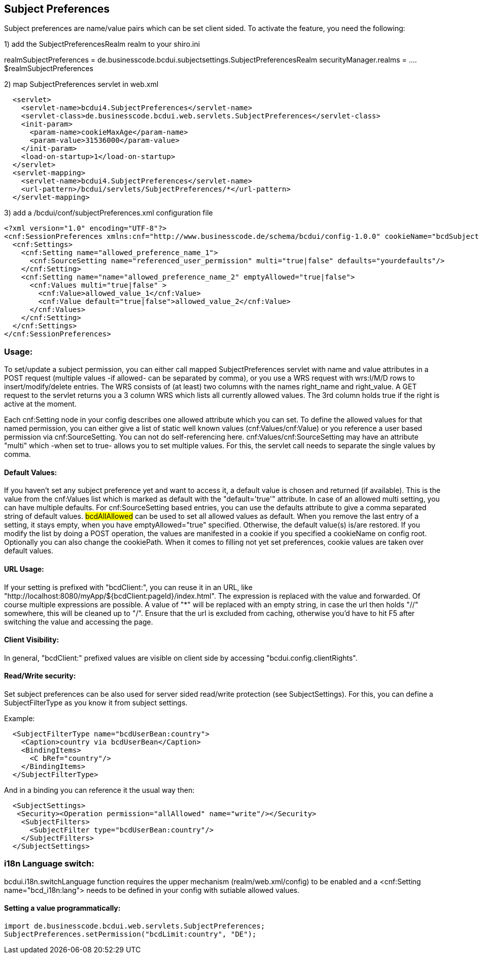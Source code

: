 [[UserBeans]]
== Subject Preferences

Subject preferences are name/value pairs which can be set client sided.
To activate the feature, you need the following:


1) add the SubjectPreferencesRealm realm to your shiro.ini

[main]
realmSubjectPreferences = de.businesscode.bcdui.subjectsettings.SubjectPreferencesRealm
securityManager.realms = .... $realmSubjectPreferences

2) map SubjectPreferences servlet in web.xml
[source,xml]
  <servlet>
    <servlet-name>bcdui4.SubjectPreferences</servlet-name>
    <servlet-class>de.businesscode.bcdui.web.servlets.SubjectPreferences</servlet-class>
    <init-param>
      <param-name>cookieMaxAge</param-name>
      <param-value>31536000</param-value>
    </init-param>
    <load-on-startup>1</load-on-startup>
  </servlet>
  <servlet-mapping>
    <servlet-name>bcdui4.SubjectPreferences</servlet-name>
    <url-pattern>/bcdui/servlets/SubjectPreferences/*</url-pattern>
  </servlet-mapping>

3) add a /bcdui/conf/subjectPreferences.xml configuration file
[source,xml]
<?xml version="1.0" encoding="UTF-8"?>
<cnf:SessionPreferences xmlns:cnf="http://www.businesscode.de/schema/bcdui/config-1.0.0" cookieName="bcdSubjectPreferences" cookiePath="/bcdui">
  <cnf:Settings>
    <cnf:Setting name="allowed_preference_name_1">
      <cnf:SourceSetting name="referenced_user_permission" multi="true|false" defaults="yourdefaults"/>
    </cnf:Setting>
    <cnf:Setting name="name="allowed_preference_name_2" emptyAllowed="true|false">
      <cnf:Values multi="true|false" >
        <cnf:Value>allowed_value_1</cnf:Value>
        <cnf:Value default="true|false">allowed_value_2</cnf:Value>
      </cnf:Values>
    </cnf:Setting>
  </cnf:Settings>
</cnf:SessionPreferences>

=== Usage:

To set/update a subject permission, you can either call mapped SubjectPreferences servlet with name and value attributes in a POST request (multiple values -if allowed- can be separated by comma),
or you use a WRS request with wrs:I/M/D rows to insert/modify/delete entries. The WRS consists of (at least) two columns with the names right_name and right_value.
A GET request to the servlet returns you a 3 column WRS which lists all currently allowed values. The 3rd column holds true if the right is active at the moment.

Each cnf:Setting node in your config describes one allowed attribute which you can set. To define the allowed values
for that named permission, you can either give a list of static well known values (cnf:Values/cnf:Value) or you reference
a user based permission via cnf:SourceSetting. You can not do self-referencing here. cnf:Values/cnf:SourceSetting may have an attribute "multi"
which -when set to true- allows you to set multiple values. For this, the servlet call needs to separate the single values by comma.


==== Default Values:

If you haven't set any subject preference yet and want to access it, a default value is chosen and returned (if available).
This is the value from the cnf:Values list which is marked as default with the "default='true'" attribute. In case of an allowed multi
setting, you can have multiple defaults. For cnf:SourceSetting based entries, you can use the defaults attribute to give a comma separated
string of default values. #bcdAllAllowed# can be used to set all allowed values as default.
When you remove the last entry of a setting, it stays empty, when you have emptyAllowed="true" specified. Otherwise, the default
value(s) is/are restored.
If you modify the list by doing a POST operation, the values are manifested in a cookie if you specified a cookieName on config root.
Optionally you can also change the cookiePath. When it comes to filling not yet set preferences, cookie values are taken over default values.

==== URL Usage:

If your setting is prefixed with "bcdClient:", you can reuse it in an URL, like "http://localhost:8080/myApp/${bcdClient:pageId}/index.html".
The expression is replaced with the value and forwarded. Of course multiple expressions are possible. A value of "*" will be replaced with an
empty string, in case the url then holds "//" somewhere, this will be cleaned up to "/". Ensure that the url is excluded from caching, otherwise
you'd have to hit F5 after switching the value and accessing the page.

==== Client Visibility:

In general, "bcdClient:" prefixed values are visible on client side by accessing "bcdui.config.clientRights".

==== Read/Write security:

Set subject preferences can be also used for server sided read/write protection (see SubjectSettings).
For this, you can define a SubjectFilterType as you know it from subject settings.

Example:

[source,xml]
  <SubjectFilterType name="bcdUserBean:country">
    <Caption>country via bcdUserBean</Caption>
    <BindingItems>
      <C bRef="country"/>
    </BindingItems>
  </SubjectFilterType>

And in a binding you can reference it the usual way then:

[source,xml]
  <SubjectSettings>
   <Security><Operation permission="allAllowed" name="write"/></Security>
    <SubjectFilters>
      <SubjectFilter type="bcdUserBean:country"/>
    </SubjectFilters>
  </SubjectSettings>

=== i18n Language switch:

bcdui.i18n.switchLanguage function requires the upper mechanism (realm/web.xml/config) to be enabled
and a <cnf:Setting name="bcd_i18n:lang"> needs to be defined in your config with sutiable allowed values.

==== Setting a value programmatically:

[source,java]
import de.businesscode.bcdui.web.servlets.SubjectPreferences;
SubjectPreferences.setPermission("bcdLimit:country", "DE");